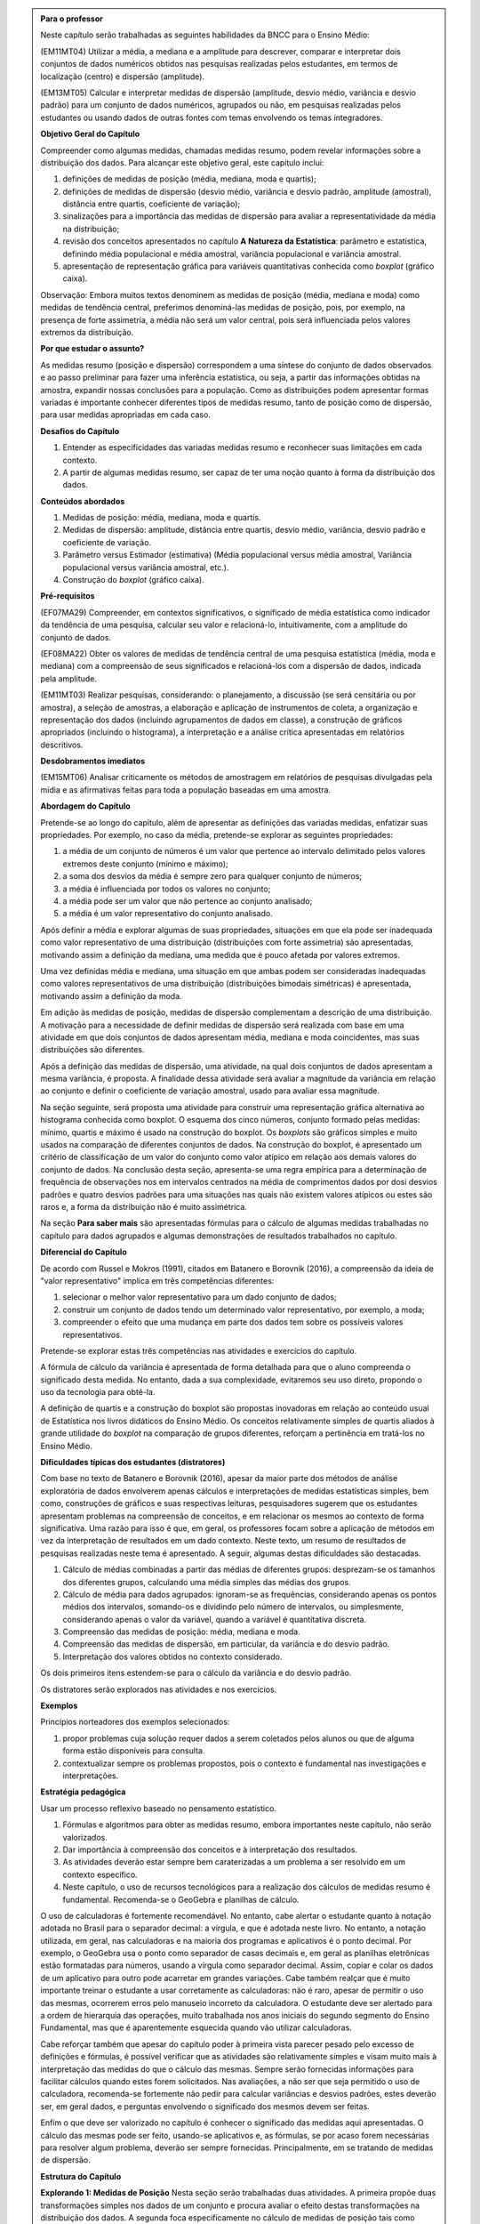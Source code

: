 .. admonition:: Para o professor

  Neste capítulo serão trabalhadas as seguintes habilidades da BNCC para o Ensino Médio:

  (EM11MT04) Utilizar a média, a mediana e a amplitude para descrever, comparar e interpretar dois conjuntos de dados numéricos obtidos nas pesquisas realizadas pelos estudantes, em termos de localização (centro) e dispersão (amplitude). 
        
  (EM13MT05) Calcular e interpretar medidas de dispersão (amplitude, desvio médio, variância e desvio padrão) para um conjunto de dados numéricos, agrupados ou não, em pesquisas realizadas pelos estudantes ou usando dados de outras fontes com temas envolvendo os temas integradores.
 
  **Objetivo Geral do Capítulo**
    
  Compreender como algumas medidas, chamadas medidas resumo, podem revelar informações sobre a distribuição dos dados. Para alcançar este objetivo geral, este capítulo inclui:
 
  #. definições de medidas de posição (média, mediana, moda e quartis);
  #. definições de medidas de dispersão (desvio médio, variância e desvio padrão, amplitude (amostral), distância entre quartis, coeficiente de variação);
  #. sinalizações para a importância das medidas de dispersão para avaliar a representatividade da média na distribuição;
  #. revisão dos conceitos apresentados no capítulo **A Natureza da Estatística**: parâmetro e estatística, definindo média populacional e média amostral, variância populacional e variância amostral.
  #. apresentação de representação gráfica para variáveis quantitativas conhecida como *boxplot* (gráfico caixa).

  Observação: Embora muitos textos denominem as medidas de posição (média, mediana e moda) como medidas de tendência central, preferimos denominá-las medidas de posição, pois, por exemplo, na presença de forte assimetria, a média não será um valor central, pois será influenciada  pelos valores extremos da distribuição.

  **Por que estudar o assunto?** 

  As medidas resumo (posição e dispersão) correspondem a uma síntese do conjunto de dados observados e ao passo preliminar para fazer uma inferência estatística, ou seja, a partir das informações obtidas na amostra, expandir nossas conclusões para a população. Como as distribuições podem apresentar formas variadas é importante conhecer diferentes tipos de medidas resumo, tanto de posição como de dispersão, para usar medidas apropriadas em cada caso.

  **Desafios do Capítulo**

  #. Entender as especificidades das variadas medidas resumo e reconhecer suas limitações em cada contexto.
  #. A partir de algumas medidas resumo, ser capaz de ter uma noção quanto à forma da distribuição dos dados.

  **Conteúdos abordados**

  #. Medidas de posição: média, mediana, moda e quartis.
  #. Medidas de dispersão: amplitude, distância entre quartis, desvio médio, variância, desvio padrão e coeficiente de variação.
  #. Parâmetro versus Estimador (estimativa) (Média populacional versus média amostral, Variância populacional versus variância amostral, etc.).
  #. Construção do *boxplot* (gráfico caixa).
 
  **Pré-requisitos**

  (EF07MA29) Compreender, em contextos significativos, o significado de média estatística como indicador da tendência de uma pesquisa, calcular seu valor e relacioná-lo, intuitivamente, com a amplitude do conjunto de dados.
 
  (EF08MA22) Obter os valores de medidas de tendência central de uma pesquisa estatística (média, moda e mediana) com a compreensão de seus significados e relacioná-los com a dispersão de dados, indicada pela amplitude.
 
  (EM11MT03) Realizar pesquisas, considerando: o planejamento, a discussão (se será censitária ou por amostra), a seleção de amostras, a elaboração e aplicação de instrumentos de coleta, a organização e representação dos dados (incluindo agrupamentos de dados em classe), a construção de gráficos apropriados (incluindo o histograma), a interpretação e a análise crítica apresentadas em relatórios descritivos.

  **Desdobramentos imediatos**

  (EM15MT06) Analisar criticamente os métodos de amostragem em relatórios de pesquisas divulgadas pela mídia e as afirmativas feitas para toda a população baseadas em uma amostra.
   
  **Abordagem do Capítulo**

  Pretende-se ao longo do capítulo, além de apresentar as definições das variadas medidas, enfatizar suas propriedades. Por exemplo, no caso da média, pretende-se explorar as seguintes propriedades:

  #. a média de um conjunto de números é um valor que pertence ao intervalo delimitado pelos valores extremos deste conjunto (mínimo e máximo);
  #. a soma dos desvios da média é sempre zero para qualquer conjunto de números;
  #. a média é influenciada por todos os valores no conjunto;
  #. a média pode ser um valor que não pertence ao conjunto analisado;
  #. a média é um valor representativo do conjunto analisado.

  Após definir a média e explorar algumas de suas propriedades, situações em que ela pode ser inadequada como valor representativo de uma distribuição (distribuições com forte assimetria) são apresentadas, motivando assim a definição da mediana, uma medida que é pouco afetada por valores extremos.

  Uma vez definidas média e mediana, uma situação em que ambas podem ser consideradas inadequadas como valores representativos de uma distribuição (distribuições bimodais simétricas) é apresentada, motivando assim a definição da moda.

  Em adição às medidas de posição, medidas de dispersão complementam a descrição de uma distribuição. A motivação para a necessidade de definir medidas de dispersão será realizada com base em uma atividade em que dois conjuntos de dados apresentam média, mediana e moda coincidentes, mas suas distribuições são diferentes. 

  Após a definição das medidas de dispersão, uma atividade, na qual dois conjuntos de dados apresentam a mesma variância, é proposta. A finalidade dessa atividade será avaliar a magnitude da variância em relação ao conjunto e definir o coeficiente de variação amostral, usado para avaliar essa magnitude. 
  
  Na seção seguinte, será proposta uma atividade para construir uma representação gráfica alternativa ao histograma conhecida como boxplot. O esquema dos cinco números, conjunto formado pelas medidas: mínimo, quartis e máximo é usado na construção do boxplot. Os *boxplots* são gráficos simples e muito usados na comparação de diferentes conjuntos de dados. Na construção do boxplot, é apresentado um critério de classificação de um valor do conjunto como valor atípico em relação aos demais valores do conjunto de dados. Na conclusão desta seção, apresenta-se uma regra empírica para a determinação de frequência de observações nos em intervalos centrados na média de comprimentos dados por dosi desvios padrões e quatro desvios padrões para uma situações nas quais não existem valores atípicos ou estes são raros e, a forma da distribuição não é muito assimétrica.
 
  Na seção **Para saber mais** são apresentadas fórmulas para o cálculo de algumas medidas trabalhadas no capítulo para dados agrupados e algumas demonstrações de resultados trabalhados no capítulo.

  **Diferencial do Capítulo**

  De acordo com Russel e Mokros (1991), citados em Batanero e Borovnik (2016), a compreensão da ideia de "valor representativo" implica em três competências diferentes:

  #. selecionar o melhor valor representativo para um dado conjunto de dados;
  #. construir um conjunto de dados tendo um determinado valor representativo, por exemplo, a moda;
  #. compreender o efeito que uma mudança em parte dos dados tem sobre os possíveis valores representativos.

  Pretende-se explorar estas três competências nas atividades e exercícios do capítulo.

  A fórmula de cálculo da variância é apresentada de forma detalhada  para que o aluno compreenda o significado desta medida. No entanto, dada a sua complexidade, evitaremos seu uso direto, propondo o uso da tecnologia para obtê-la.
 
  A definição de quartis e a construção do boxplot são propostas inovadoras em relação ao conteúdo usual de Estatística nos livros didáticos do Ensino Médio. Os conceitos relativamente simples de quartis aliados  à grande utilidade do *boxplot* na comparação de grupos diferentes, reforçam a pertinência em tratá-los no Ensino Médio.
  
  **Dificuldades típicas dos estudantes (distratores)**

  Com base no texto de Batanero e Borovnik (2016), apesar da maior parte dos métodos de análise exploratória de dados envolverem apenas cálculos e interpretações de medidas estatísticas simples, bem como, construções de gráficos e suas respectivas leituras, pesquisadores sugerem que os estudantes apresentam problemas na compreensão de conceitos, e em relacionar os mesmos ao contexto de forma significativa. Uma razão para isso é que, em geral, os professores focam sobre a aplicação de métodos em vez da interpretação de resultados em um dado contexto. Neste texto, um resumo de resultados de pesquisas realizadas neste tema é apresentado. A seguir, algumas destas dificuldades são destacadas.

  #. Cálculo de médias combinadas a partir das médias de diferentes grupos: desprezam-se os tamanhos dos diferentes grupos,  calculando uma média simples das médias dos grupos.
  #. Cálculo de média para dados agrupados: ignoram-se as frequências, considerando apenas os pontos médios dos intervalos, somando-os e dividindo pelo número de intervalos, ou simplesmente, considerando apenas o valor da variável, quando a variável é quantitativa discreta.
  #. Compreensão das medidas de posição: média, mediana e moda.
  #. Compreensão das medidas de dispersão, em particular, da variância e do desvio padrão. 
  #. Interpretação dos valores obtidos no contexto considerado.
 
  Os dois primeiros itens estendem-se para o cálculo da variância e do desvio padrão.
 
  Os distratores serão explorados nas atividades e nos exercícios.

  **Exemplos** 
   
  Princípios norteadores dos exemplos selecionados: 
  
  #. propor problemas cuja solução requer dados a serem coletados pelos alunos ou que de alguma forma estão disponíveis para consulta.
  #. contextualizar sempre os problemas propostos, pois o contexto é fundamental nas investigações e interpretações.
     
  **Estratégia pedagógica**

  Usar um processo reflexivo baseado no pensamento estatístico. 
    
  #. Fórmulas e algoritmos para obter as medidas resumo, embora importantes neste capítulo, não serão valorizados. 
  #. Dar importância à compreensão dos conceitos e à interpretação dos resultados. 
  #. As atividades deverão estar sempre bem caraterizadas a um problema a ser resolvido em um contexto específico.
  #. 	Neste capítulo, o uso de recursos tecnológicos para a realização dos cálculos de medidas resumo é fundamental. Recomenda-se o GeoGebra e planilhas de cálculo. 
  
  O uso de calculadoras é fortemente recomendável. No entanto, cabe alertar o estudante quanto à notação adotada no Brasil para o separador decimal: a vírgula, e que é adotada neste livro. No entanto, a notação utilizada, em geral, nas calculadoras e na maioria dos programas e aplicativos é o ponto decimal. Por exemplo, o GeoGebra usa o ponto como separador de casas decimais e, em geral as planilhas eletrônicas estão formatadas para números, usando a vírgula como separador decimal. Assim, copiar e colar os dados de um aplicativo para outro pode acarretar em grandes variações. Cabe também realçar que é muito importante treinar o estudante a usar corretamente as calculadoras: não é raro, apesar de permitir o uso das mesmas, ocorrerem erros pelo manuseio incorreto da calculadora. O estudante deve ser alertado para a ordem de hierarquia das operações, muito trabalhada nos anos iniciais do segundo segmento do Ensino Fundamental, mas que é aparentemente esquecida quando vão utilizar calculadoras.
  
  Cabe reforçar também que apesar do capítulo poder à primeira vista parecer pesado pelo excesso de definições e fórmulas, é possível verificar que as atividades são relativamente simples e visam muito mais à interpretação das medidas do que o cálculo das mesmas. Sempre serão fornecidas informações para facilitar cálculos quando estes forem solicitados. Nas avaliações, a não ser que seja permitido o uso de calculadora, recomenda-se fortemente não pedir para calcular variâncias e desvios padrões, estes deverão ser, em geral  dados, e perguntas envolvendo o significado dos mesmos devem ser feitas.
  
  Enfim o que deve ser valorizado no capítulo é conhecer o significado das medidas aqui apresentadas. O cálculo das mesmas pode ser feito, usando-se aplicativos e, as fórmulas, se por acaso forem necessárias para resolver algum problema, deverão ser sempre fornecidas. Principalmente, em se tratando de medidas de dispersão.
  
  
 
  **Estrutura do Capítulo**
  
  **Explorando 1: Medidas de Posição** Nesta seção serão trabalhadas duas atividades. A primeira propõe duas transformações simples nos dados de um conjunto e procura avaliar o efeito destas transformações na distribuição dos dados. A segunda foca especificamente no cálculo de medidas de posição tais como média, mediana e moda, que já devem ser conhecidas do Ensino Fundamental. Também proporemos a divisão do conjunto de dados em quatro intervalos de classes de frequências iguais a 1/4 para definir os três quartis de uma distribuição.
 
  #. Atividade: Distribuição de notas para perceber o efeito de transformações simples (multiplicação e/ou adição de um valor) no dado na posição e escala(forma) da distribuição, comparando histogramas. 
 
  #. Atividade: Apresentação de diferentes conjuntos de dados sobre tempos para completar uma “maratona” que apresentam diferentes tipos de assimetria.

  **Organizando as ideias 1: Medidas de posição** Definições de média; mediana; moda e quartis.
         
  **Praticando o assunto 1:** Atividades explorando conceitos e propriedades apresentados no organizando as ideias 1. 
    
  **Explorando 2: Medidas de dispersão** Proposição de uma atividade envolvendo dois conjuntos de dados reais, todos com medidas de posição iguais, mas apresentando diferenças em suas distribuições caracterizando a necessidade da medida de dispersão.
 
  **Organizando as ideias 2: Medidas de dispersão**  Definições de amplitude; distância entre quartis; desvio-médio; variância; desvio padrão e coeficiente de variação.
  
  Nesta seção também  serão retomados os conceitos de parâmetro e estimador, tratados no capítulo **A Natureza da Estatística** apresentando a definição de variância populacional e amostral, desvio-padrão populacional e amostral e, média populacional e amostral.
  
  Proposição de uma atividade apresentando dois conjuntos de dados com a mesma variância, mas com medidas de posição diferentes para motivar a definição de coeficiente de variação.
  
  
  **Praticando o assunto 2** Atividades que usam os conceitos e propriedades apresentados no organizando 2 e que buscam dar significado às medidas de dispersão definidas.

  **Explorando 3** Proposição de atividade de construção de representação de dados usando Mínimo, Q1, Mediana, Q3 e Máximo. 
  
  **Organizando as ideias 3** 
  
  #. Definição do *boxplot* (gráfico caixa) representação gráfica para variáveis quantitativas alternativa ao histograma.
  #. Descrição do critério de classificação de um valor como valor atípico do conjunto de dados adotado na construção do boxplot.
  #. Apresentação de regra empírica para avaliar a frequência de dados nos intervalos `\bar{x}\pm s` e `\bar{x}\pm 2\cdot s`.
 
  **Praticando o assunto 3**  Proposição de atividades de comparação de grupos, usando o boxplot.
 
  **Para saber mais**
 
  Nesta seção serão apresentadas
  
  #. fórmulas para o cálculo de medidas apresentadas no capítulo para dados agrupados;
  #. demonstrações de propriedades trabalhadas nas seções organizando as ideias; 
  #. texto explicando a escolha do desvio padrão em detrimento do desvio médio;
  #. atividade para compreender a escolha do denominador n-1 no cálculo da variância amostral.
  
 
  **Material Suplementar**
 
  Um applet do GeoGebra foi disponibilizado com manual de instruções nesta seção. Nele será possível gerar conjuntos de dados para os quais serão fornecidas as medidas resumo do conjunto bem como o histograma e o boxplot. Neste applet também será possível entrar com o seu próprio conjunto de dados para obter os gráficos e as medidas resumo. 

  **Exercícios** 
 
  Nesta seção são propostos exercícios do ENEM, Vestibulares entre outros, abordando os conteúdos desse capítulo. Nos exercícios serão tratados os distratores.
  
  **Referências Bibliográficas**
  
  1. ABE (2015) ABE: Reflexões a respeito dos conteúdos de probabilidade e estatística na escola no Brasil - uma proposta. Disponível em: <https://goo.gl/OBtwpv>. Acesso em: 18 ago. 2017. 

  2. Batanero, C., Burrill, G., & Reading, C. (Eds.). (2011). Teaching statistics in school mathematics-challenges for teaching and teacher education: A joint ICMI/IASE study: the 18th ICMI study (Vol. 14). Springer Science & Business Media.
      
  3. Batanero, C., & Borovcnik, M. (2016). Statistics and probability in high school. Springer.
  
  4. Bussab, W. O. & Morettin, P. A. (2017). Estatística Básica.  Saraiva. Nona edição.
  
  5. Levine, D. M., Bereneson, M. L. e Stephan, D. (2000). Estatística: Teoria e Aplicações. LTC.
  
  6. Rossman, Allan J., and Beth L. Chance. Workshop Statistics:: Discovery With Data and Minitab. Springer Science & Business Media, 1998.  
  
  7. Triola, M. F. (2005), Introdução à Estatística. LTC. Nona Edição.
  
  Observação: Os textos d), e), f) e g) são recomendados para cursos de estatística a nível de graduação, mas seus capítulos iniciais, que tratam da natureza da estatística, representações gráficas e medidas resumo podem ser úteis. Os mesmos foram consultados para o material deste capítulo.
  

.. _sec-explorando1:

******************************
Explorando: Medidas de Posição
******************************


No capítulo **A Natureza da Estatística** trabalhamos com representações gráficas de conjuntos de dados com a finalidade de obter informações sobre estruturas da sua distribuição como estratégia para resumir os dados.
No exemplo dos resgistros de tempo deste capítulo, os 64 dados, no quadro a seguir

.. table:: 64 registros de tempo de atividade do capítulo **A Natureza da Estatística**
   
   +------+------+------+------+------+------+------+------+
   |  A   | B    | C    | D    | E    | F    | G    | H    |
   +======+======+======+======+======+======+======+======+
   | 3,03 | 4,37 | 5,04 | 5,73 | 4,03 | 5,37 | 6,04 | 6,74 | 
   +------+------+------+------+------+------+------+------+
   | 3,38 | 4,46 | 5,11 | 5,84 | 4,38 | 5,46 | 6,11 | 6,84 | 
   +------+------+------+------+------+------+------+------+
   | 3,60 | 4,55 | 5,19 | 5,95 | 4,60 | 5,55 | 6,19 | 6,96 | 
   +------+------+------+------+------+------+------+------+
   | 3,78 | 4,63 | 5,29 | 6,08 | 4,78 | 5,64 | 6,29 | 7,08 | 
   +------+------+------+------+------+------+------+------+
   | 3,92 | 4,71 | 5,36 | 6,23 | 4,92 | 5,72 | 6,36 | 7,23 | 
   +------+------+------+------+------+------+------+------+
   | 4,04 | 4,79 | 5,45 | 6,41 | 5,04 | 5,79 | 6,45 | 7,40 | 
   +------+------+------+------+------+------+------+------+
   | 4,16 | 4,87 | 5,54 | 6,62 | 5,16 | 5,87 | 6,54 | 7,63 | 
   +------+------+------+------+------+------+------+------+
   | 4,27 | 4,95 | 5,64 | 6,97 | 5,26 | 5,95 | 6,64 | 7,97 | 
   +------+------+------+------+------+------+------+------+

foram organizados em 10 intervalos de classe, como mostra a tabela a seguir

.. table:: Registros de tempo agrupados em intervalos de classe
 
   +---------------------+-----------------------------+
   | Intervalo de classe | Número de observações       |
   +=====================+=============================+
   | [ 3,0 ; 3,5 [       |               2             |
   +---------------------+-----------------------------+
   | [ 3,5 ; 4,0 [       |               3             |
   +---------------------+-----------------------------+
   | [ 4,0 ; 4,5 [       |               7             |
   +---------------------+-----------------------------+
   | [ 4,5 ; 5,0 [       |               9             |
   +---------------------+-----------------------------+
   | [ 5,0 ; 5,5 [       |              11             |
   +---------------------+-----------------------------+
   | [ 5,5 ; 6,0 [       |              11             |
   +---------------------+-----------------------------+
   | [ 6,0 ; 6,5 [       |               9             |
   +---------------------+-----------------------------+
   | [ 6,5 ; 7,0 [       |               7             |
   +---------------------+-----------------------------+
   | [ 7,0 ; 7,5 [       |               3             |
   +---------------------+-----------------------------+
   |   [ 7,5 ; 8,0 [     |                2            |
   +---------------------+-----------------------------+
   
que, por sua vez, foi usada para construir um gráfico, o histograma a seguir.
 
 
.. _fig-histograma-resposta:
 
.. figure:: _resources/Histograma-resposta_1.png
   :width: 300pt
   :align: center

   Histograma dos registros de tempo
   
Observe que os 64 registros de tempo foram resumidos numa representação gráfica que revela o comportamento destes dados: registros de tempo entre 3,0 e 8,0, estrutura simétrica em torno da média dos resgistros de tempo que é 5,5.

.. inserir tabela e histograma do capítulo anterior

O capítulo **Medidas de Posição e Dispersão** tem como objetivo responder, entre outras, as seguintes perguntas sobre um conjunto de dados quantitativos.

#. É possível encontrar valor(es) para resumir as observações? Qual(is) seria(m) este(s) valor(es)? Como encontrá-lo(s)?
#. Como medir se os dados estão "próximos" ou "afastados" uns dos outros?
#. Como você classifica a forma do gráfico construído para representar os dados? 
#. Existe algum valor muito diferente dos demais? Como identificá-lo? 

Ao longo deste capítulo veremos como resumir a informação dos dados, usando apenas algumas medidas que caracterizam a distribuição em vez de usar toda a coleção de dados para descrevê-la. Por esta razão, tais medidas são chamadas medidas resumo.

Como as distribuições podem apresentar formas variadas é importante conhecer diferentes tipos de medidas resumo, tanto de posição como de dispersão, para usar medidas apropriadas em cada caso.

  

.. _ativ-Notas-de-Artes:

-------------------------
Atividade: Notas de Artes
-------------------------


.. admonition:: Para o professor

 **Objetivos específicos** Estudar o efeito de uma transformação simples numa distribuição de dados: adição (posição) ou multiplicação (escala).

 **Observações e sugestões**    Esta atividade tem como objetivo principal levar o aluno a perceber efeitos que certas transformações simples nos dados (adição e multiplicação) acarretam em uma distribuição de frequências e, consequentemente, levá-lo a avaliar possíveis mudanças nas medidas de posição e dispersão que serão tratadas neste capítulo. Como ela é uma atividade introdutória, essas propriedades não serão totalmente exploradas na atividade, mas ao longo da capítulo ela será retomada. Os dados desta atividade podem ser obtidos neste `link <https://ggbm.at/TNh7dPCf>`_ , e sugere-se o uso do GeoGebra ou uma planilha para realizar as transformações indicadas, embora não seja necessário para a realização da atividade.  No item (e) não há uma resposta certa, mas ele deverá ser explorado futuramente com o objetivo de avaliar os efeitos em uma distribuição quando somamos um valor constante a todos os dados e quando multiplicamos um valor constante a todos os dados.

Ao final de um trimestre, um professor de Artes registrou as seguintes notas de seus 35 alunos, listadas no quadro a seguir, em ordem crescente.

+-----+-----+-----+-----+-----+-----+-----+
| 0,8 | 2,0 | 2,0 | 2,5 | 2,5 | 3,5 | 4,5 |
+-----+-----+-----+-----+-----+-----+-----+
| 5,0 | 5,4 | 5,5 | 5,5 | 5,5 | 6,0 | 6,0 |
+-----+-----+-----+-----+-----+-----+-----+
| 6,0 | 6,0 | 6,3 | 6,5 | 6,8 | 6,8 | 7,0 |
+-----+-----+-----+-----+-----+-----+-----+
| 7,0 | 7,0 | 7,0 | 7,3 | 7,3 | 7,5 | 7,5 |
+-----+-----+-----+-----+-----+-----+-----+
| 7,5 | 7,5 | 7,8 | 8,0 | 8,0 | 8,0 | 8,0 |
+-----+-----+-----+-----+-----+-----+-----+

Este professor verificou que a média da turma foi aproximadamente 5,93 (soma das notas `S=207,5`). Como a participação da turma foi muito boa ao longo do trimestre, o professor resolveu dar uma bonificação na nota de cada aluno desta turma, pensando em duas possibilidades:

#. acrescentar um ponto para cada aluno da turma;
#. aumentar em 20% a nota de cada aluno da turma.

Na figura a seguir veja um histograma das notas sem a bonificação.  A tabela com os intervalos de classe considerados na construção do histograma é dada por

.. table:: Distribuição de frequências das notas antes de bonificação   
   
 +-----------+----------------------+
 | intervalo | frequência absoluta  | 
 +-----------+----------------------+
 | [0,2[     | 1                    | 
 +-----------+----------------------+
 | [2,4[     | 5                    | 
 +-----------+----------------------+
 | [4,6[     | 6                    | 
 +-----------+----------------------+
 | [6,8]     | 23                   |
 +-----------+----------------------+


.. _fig-histograma-notas-sem-bonificacao:

.. figure:: _resources/histogramaNotas_E1_1_1.png
   :width: 200pt
   :align: center

   Histograma das notas de Artes sem bonificação
   

Os dois histogramas a seguir correspondem às notas, após usar cada uma das possibilidades consideradas pelo professor, mantendo quatro intervalos de classe, conforme as tabelas de frequências apresentadas.  


.. _fig-histogramas-notas-aleteradas:

.. figure:: _resources/histogramaNotas_E1_2e3_1.png
   :width: 400pt
   :align: center

   Histogramas das notas de Artes com bonificação

.. table:: Distribuição de frequências das notas após acréscimo de 1 ponto a cada nota   
   
 +-----------+----------------------+
 | intervalo | frequência absoluta  | 
 +-----------+----------------------+
 | [1,3[     | 1                    | 
 +-----------+----------------------+
 | [3,5[     | 5                    | 
 +-----------+----------------------+
 | [5,7[     | 6                    | 
 +-----------+----------------------+
 | [7,9]     | 23                   |
 +-----------+----------------------+
 
.. table:: Distribuição de frequências das notas após aumento de 20% sobre a nota   
   
 +-----------+----------------------+
 | intervalo | frequência absoluta  | 
 +-----------+----------------------+
 | [0 ; 2,4[ | 1                    | 
 +-----------+----------------------+
 |[2,4 ; 4,8[| 5                    | 
 +-----------+----------------------+
 |[4,8 ; 7,2[| 6                    | 
 +-----------+----------------------+
 |[7,2 ; 9,6]| 23                   |
 +-----------+----------------------+
   
 
#. Compare os histogramas das notas com bonificação com o histograma original. O que mudou em cada um deles em relação ao original?

#. Considerando os :ref:`fig-histogramas-notas-aleteradas`, identifique qual deles corresponde ao  acréscimo de 1,0 ponto, assinalando (a) e qual deles corresponde ao aumento de 20% das notas originais, assinalando (b).

#. Dada a informação inicial de que a média da turma foi 5,93, de quanto será a média se o professor acrescentar um ponto a cada aluno? E se ele aumentar em 20% a nota de cada aluno?

#. Se você fosse um aluno desta turma, que possibilidade de bonificação você escolheria? Para que notas é melhor cada uma das estratégias?


.. admonition:: Resposta 

   (a) Analisando o primeiro histograma apresentado com o original, percebe-se que o primeiro apresenta uma pequena alteração com intervalos de classe mais largos, ou seja de comprimento 2,4 (os comprimentos originais dos intervalos são iguais a 2). Já, o segundo, mantém intervalos de classe com mesmo comprimento aos do original, apresentando um deslocamento dos intervalos em uma unidade para à direita. 
   
   (b) Com o acréscimo de 1 ponto a cada nota, a nota maior que é 8,0 passa a ser 9,0; já com o aumento de 20% sobre a nota de cada um, a nota maior passa a ser 9,6. Portanto, analisando os dois histogramas dados, conclui-se que o primeiro corresponde ao aumento de 20% na nota de cada um e, o segundo, ao acréscimo de 1 ponto na nota de cada um.
   
   (d) Observe que se todos os alunos tiverem o acréscimo de 1 ponto, a soma total das notas será acrescida de 35 pontos (pois são 35 alunos). Ao dividir o total por 35, perceba que a nova média será alterada exatamente pelo acréscimo de 1 ponto, passando a ser 6,93. Ou seja, a nova média é dada por `\frac{207,5+35}{35}\approx 5,93+1`. Já no caso do aumento de 20% sobre a nota de cada aluno, teremos que a nova soma total de notas será dada pela soma original acrescida de 20% tal que a média será dada por `\frac{S+0,2\cdot S}{35}=\frac{1,2\cdot S}{35}=1,2\times \underbrace{\frac{S}{35}}_{\approx 5,9 \textsf{ média original}} = 1,2\times 5,93\approx 7,12`, em que `S=207,5`.
   
   (e) Não há uma resposta certa para este item. Se cada aluno olhar o seu ponto de vista particular, para alguns será melhor ganhar um ponto e para outros será melhor ter um aumento de 20% sobre a nota. Mais especificamente, para quem tiver obtido nota 5,0 será indiferente; para quem tiver obtido nota inferior a 5,0 será melhor ganhar um ponto e, para os restantes, será melhor o acréscimo de 20% sobre a nota.
   
.. _ativ-maratona-de-NY:

-------------------------
Atividade: A maratona
-------------------------

.. admonition:: Para o professor

  **Objetivos específicos** Identificar a posição da média e dos quartis no gráfico da distribuição.
   
  **Observações e sugestões** Nesta atividade serão apresentados conjuntos diferentes de dados envolvendo tempos para completar maratonas. Os dados estão disponíveis neste `link <https://ggbm.at/ZhqKD9Nz>`_. Serão fornecidos os totais para que o cálculo das médias envolva apenas uma divisão e possa ser feito com uma calculadora simples. Pretende-se levar o aluno a perceber que na presença de forte assimetria (histograma alongado à direita ou à esquerda), a média pode não ser a medida mais adequada para representar o conjunto e, com isso, motivar a definição de mediana.
   
  É importante discutir as perguntas na caixa **Para refletir** em sala de aula com o intuito de que os estudantes percebam a necessidade de tratar previamente dados de determinada natureza antes de usá-los numericamente, como é o caso do tempo considerado em unidades distintas (hora:minuto:segundo).
   
  Na sequência se inclui a tabela com a respectiva conversão para horas em números decimais de modo a simplificar os cálculos na atividade, mas deve-se deduzir com os estudantes como calcular a conversão.
  
  Expressão utilizada para calcular o resultado em horas decimais (`\textsf{horas}_{10}`):
   
  .. math::

     \textsf{horas}_{10} = \textsf{Horas} + \frac{\textsf{Minutos}}{60} + \frac{\textsf{Segundos}}{60^2}
     
  A escolha da hora para a unidade de conversão nesta atividade não foi arbritária, pois as quatro categorias que serão tratadas apresentam tempos bastante variados entre os 100 primeiros a chegar e, para efeito da comparação a ser feita adiante, a unidade hora mostrou-se a mais conveniente na construção de gráficos.
  
  É importante comentar com os estudantes a diferença observada entre a média e a mediana e que esta se deve a uma forte assimetria na distribuição dos dados, representada pela forma de um histograma alongado para à esquerda com frequências pequenas, tornando a média inferior à mediana.
  
  Sugere-se como atividade interdisciplinar, a realização de corridas com os estudantes na Educação Física, medindo os tempos totais, calculando a velocidade média do percurso e comparando com a velocidade média do primeiro e centésimo lugares da maratona. Recomenda-se explicitar o vínculo com a Física para o cálculo e a interpretação da velocidade média, assim como a colocação de questões críticas que facilitem a interpretação dos resultados, por exemplo, é possível manter essa velocidade média durante quase 3 horas (tempo médio da maratona de mulheres)?

A maratona é uma prova de atletismo que consiste em correr uma distância de 42,195 km. Pelas suas características, este tipo de prova é realizada nas ruas de uma grande cidade ou na estrada. As principais cidades do mundo realizam um destes eventos anualmente, recebendo milhares de atletas profissionais e amadores que encaram o desafio e almejam finalizar a corrida ou melhorar o próprio tempo do passado.

Uma das mais famosas é a Maratona da Cidade de Nova Iorque, nos Estados Unidos. Veja na figura :ref:`fig-maratona-NY` realização de uma maratona em Nova Iorque. Com mais de 50.000 participantes cada ano, é um dos principais eventos do atletismo mundial, junto com as maratonas de Chicago, Londres, Boston, Berlim e Tóquio.

.. _fig-maratona-NY:

.. figure:: https://upload.wikimedia.org/wikipedia/commons/3/35/New_York_marathon_Verrazano_bridge.jpg
   :width: 200pt
   :align: center

   Corredores participando da Maratona de *Nova York*, `Wikipedia <https://commons.wikimedia.org/wiki/File:New_York_marathon_Verrazano_bridge.jpg>`_


Os resultados do evento são divididos nas categorias de homens e mulheres, além disso, no evento participam cadeirantes e pessoas usando triciclos de mão (*handcycle*), categorias cujos resultados são premiados e publicados separadamente. Qual das categorias você acha que terá os melhores resultados na maratona? Em quanto tempo você acha que uma pessoa percorre os 42,195 km? O que você acha ser mais rápido: correr em cadeira de rodas ou em triciclo de mão?

.. _handcycle:

.. figure:: https://upload.wikimedia.org/wikipedia/commons/0/07/Handcycle_in_Richmond_Park_-_geograph.org.uk_-_1315077.jpg
   :width: 200pt
   :align: center
   
   Tricilo de mão (*handcycle*), `Wikipedia <https://commons.wikimedia.org/wiki/File%3AHandcycle_in_Richmond_Park_-_geograph.org.uk_-_1315077.jpg>`_


A seguir analisaremos os tempos de corrida das 100 melhores atletas na categoria de Mulheres da Maratona de Nova York do ano 2017, dados disponíveis no `site oficial da competição <http://results.nyrr.org/event/M2017/finishers>`_.

Observe no quadro a seguir, que os tempos já estão ordenados do menor para o maior e que para identificar o tempo da quadragésima sétima chegada, basta tomar a interseção da linha 7 com a coluna +40 para obter o tempo 2:55:36

.. table:: 100 melhores tempos de finalização da Maratona de Nova Iorque 2017 para mulheres (hora:minuto:segundo)

  +----+---------+---------+---------+---------+---------+---------+---------+---------+---------+---------+
  |    |   +0    |   +10   |   +20   |   +30   |   +40   |   +50   |   +60   |   +70   |   +80   |   +90   |
  +----+---------+---------+---------+---------+---------+---------+---------+---------+---------+---------+
  | 1  | 2:26:53 | 2:32:01 | 2:42:52 | 2:49:44 | 2:53:59 | 2:56:58 | 2:58:35 | 2:59:36 | 3:01:24 | 3:03:43 |
  +----+---------+---------+---------+---------+---------+---------+---------+---------+---------+---------+
  | 2  | 2:27:54 | 2:32:09 | 2:44:26 | 2:49:59 | 2:54:42 | 2:57:05 | 2:58:36 | 2:59:41 | 3:01:26 | 3:03:46 |
  +----+---------+---------+---------+---------+---------+---------+---------+---------+---------+---------+
  | 3  | 2:28:08 | 2:33:18 | 2:44:48 | 2:50:04 | 2:54:52 | 2:57:10 | 2:58:50 | 2:59:43 | 3:01:28 | 3:04:02 |
  +----+---------+---------+---------+---------+---------+---------+---------+---------+---------+---------+
  | 4  | 2:29:36 | 2:34:10 | 2:45:20 | 2:50:05 | 2:55:04 | 2:57:40 | 2:58:52 | 2:59:46 | 3:01:44 | 3:04:04 |
  +----+---------+---------+---------+---------+---------+---------+---------+---------+---------+---------+
  | 5  | 2:29:39 | 2:34:23 | 2:45:52 | 2:51:11 | 2:55:25 | 2:57:49 | 2:58:56 | 2:59:51 | 3:02:09 | 3:04:17 |
  +----+---------+---------+---------+---------+---------+---------+---------+---------+---------+---------+
  | 6  | 2:29:39 | 2:36:38 | 2:46:45 | 2:53:01 | 2:55:34 | 2:57:49 | 2:59:01 | 2:59:56 | 3:02:15 | 3:04:26 |
  +----+---------+---------+---------+---------+---------+---------+---------+---------+---------+---------+
  | 7  | 2:29:41 | 2:37:22 | 2:47:04 | 2:53:02 | 2:55:36 | 2:57:50 | 2:59:03 | 3:00:02 | 3:02:39 | 3:04:42 |
  +----+---------+---------+---------+---------+---------+---------+---------+---------+---------+---------+
  | 8  | 2:29:56 | 2:37:33 | 2:47:30 | 2:53:02 | 2:55:39 | 2:58:08 | 2:59:10 | 3:00:05 | 3:02:41 | 3:04:49 |
  +----+---------+---------+---------+---------+---------+---------+---------+---------+---------+---------+
  | 9  | 2:31:21 | 2:39:01 | 2:47:35 | 2:53:19 | 2:56:47 | 2:58:23 | 2:59:16 | 3:00:49 | 3:02:56 | 3:04:58 |
  +----+---------+---------+---------+---------+---------+---------+---------+---------+---------+---------+
  | 10 | 2:31:44 | 2:40:09 | 2:49:37 | 2:53:38 | 2:56:57 | 2:58:26 | 2:59:23 | 3:01:18 | 3:03:32 | 3:05:09 |
  +----+---------+---------+---------+---------+---------+---------+---------+---------+---------+---------+
  
.. admonition:: Para refletir

   * Como você calcularia a média de valores em horas, minutos e segundos,  como os da tabela?
   
   * Como você construiria um histograma com estes dados? Como você definiria os limites dos intervalos? (Consulte a :ref:`ativ-construcao-histograma` do capítulo **A Natureza da Estatística** em caso de dúvida.)  
   
   * Qual o maior tempo em que uma corredora deveria completar a maratona para ficar entre as 25 primeiras? E entre as 50 primeiras?

Para calcular a média destes dados é conveniente reduzi-los a uma única unidade de medida, pois, caso contrário, seria necessário calcular três médias e, ainda fazer conversões apropriadas para obter a resposta em hora:minuto:segundo. Convertendo todos os tempos para horas, obtemos o seguinte quadro de tempos.
   
.. table:: 100 melhores tempos de finalização da Maratona de Nova Iorque 2017 para mulheres (em horas)

  +----+-------+-------+-------+-------+-------+-------+-------+-------+-------+-------+
  |    |+0     |+10    |+20    |+30    |+40    |+50    |+60    |+70    |+80    |+90    |
  +====+=======+=======+=======+=======+=======+=======+=======+=======+=======+=======+
  | 1  | 2,448 | 2,534 | 2,714 | 2,829 | 2,900 | 2,949 | 2,976 | 2,993 | 3,023 | 3,062 |
  +----+-------+-------+-------+-------+-------+-------+-------+-------+-------+-------+
  | 2  | 2,465 | 2,536 | 2,741 | 2,833 | 2,912 | 2,951 | 2,977 | 2,995 | 3,024 | 3,063 |
  +----+-------+-------+-------+-------+-------+-------+-------+-------+-------+-------+
  | 3  | 2,469 | 2,555 | 2,747 | 2,834 | 2,914 | 2,953 | 2,981 | 2,995 | 3,024 | 3,067 |
  +----+-------+-------+-------+-------+-------+-------+-------+-------+-------+-------+
  | 4  | 2,493 | 2,569 | 2,756 | 2,835 | 2,918 | 2,961 | 2,981 | 2,996 | 3,029 | 3,068 |
  +----+-------+-------+-------+-------+-------+-------+-------+-------+-------+-------+
  | 5  | 2,494 | 2,573 | 2,764 | 2,853 | 2,924 | 2,964 | 2,982 | 2,998 | 3,036 | 3,071 |
  +----+-------+-------+-------+-------+-------+-------+-------+-------+-------+-------+
  | 6  | 2,494 | 2,611 | 2,779 | 2,884 | 2,926 | 2,964 | 2,984 | 2,999 | 3,038 | 3,074 |
  +----+-------+-------+-------+-------+-------+-------+-------+-------+-------+-------+
  | 7  | 2,495 | 2,623 | 2,784 | 2,884 | 2,927 | 2,964 | 2,984 | 3,001 | 3,044 | 3,078 |
  +----+-------+-------+-------+-------+-------+-------+-------+-------+-------+-------+
  | 8  | 2,499 | 2,626 | 2,792 | 2,884 | 2,928 | 2,969 | 2,986 | 3,001 | 3,045 | 3,080 |
  +----+-------+-------+-------+-------+-------+-------+-------+-------+-------+-------+
  | 9  | 2,523 | 2,650 | 2,793 | 2,889 | 2,946 | 2,973 | 2,988 | 3,014 | 3,049 | 3,083 |
  +----+-------+-------+-------+-------+-------+-------+-------+-------+-------+-------+
  | 10 | 2,529 | 2,669 | 2,827 | 2,894 | 2,949 | 2,974 | 2,990 | 3,022 | 3,059 | 3,086 |
  +----+-------+-------+-------+-------+-------+-------+-------+-------+-------+-------+

1. Construa um histograma dos dados convertidos para horas, completando a tabela a seguir, que indica os intervalos de classe. 

   .. table:: Guia para o registro de frequências dos intervalos 

     +-------------------+------------+
     | Intervalo         | Frequência |
     +-------------------+------------+
     | [2,4480 ; 2,5118[ |            |
     +-------------------+------------+
     | [2,5118 ; 2,5756[ |            |
     +-------------------+------------+
     | [2,5756 ; 2,6394[ |            |
     +-------------------+------------+
     | [2,6394 ; 2,7032[ |            |
     +-------------------+------------+
     | [2,7032 ; 2,7670[ |            |
     +-------------------+------------+
     | [2,7670 ; 2,8308[ |            |
     +-------------------+------------+
     | [2,8308 ; 2,8946[ |            |
     +-------------------+------------+
     | [2,8946 ; 2,9584[ |            |
     +-------------------+------------+
     | [2,9584 ; 3,0222[ |            |
     +-------------------+------------+
     | [3,0222 ; 3,0860[ |            |
     +-------------------+------------+


   .. _hist-maratona-mulheres:

   .. figure:: _resources/Histograma_mulheres.png
      :width: 200pt
      :align: center

      Eixos para a construção do histograma
      
2. Que características da distribuição dos 100 melhores tempos para mulheres podem ser destacadas, analisando-se o histograma construído?

3. Calcule o tempo médio dos 100 melhores tempos das corredoras, sabendo que a soma dos tempos é 286,978 horas. Localize o valor encontrado no eixo horizontal do histograma. Em que posição ficaria uma corredora cujo tempo no qual completou a maratona é igual ao tempo médio calculado neste item?

4. Trace linhas verticais no histograma de modo a separar as classificações em 4 grupos: uma linha vertical que identifica o 25o. lugar, separando os 25 primeiros colocados dos demais; outra, que identifica a 50a. classificação e, por fim, uma que marca o 75o. tempo na classificação geral. 

 As marcações dos tempos das 25a., 50a. e 75a. posições neste conjunto de 100 observações são chamadas de quartis da distribuição, este conceito será formalizado adiante.

5. Considerando as marcações realizadas no item anterior, determine aproximadamente as medidas das áreas contando os retângulos da grade do histograma correspondentes aos seguintes intervalos de tempo

   1. primeiro lugar até o 25o.;
   2. 25o. até o 50o.;
   3. 50o. até o 75o.;
   4. 75o. até o 100o.; 

   e compare-as.
   
6. Calcule os comprimentos dos intervalos de tempo determinados pela proposta de divisão no item (d) e compare-os.

   +--------------+-------------+
   | Intervalo    | comprimento |
   +--------------+-------------+
   | 1o. a 25o.   |             |
   +--------------+-------------+
   | 25o. a 50o  .|             |
   +--------------+-------------+
   | 50o. a 75o.  |             |
   +--------------+-------------+
   | 750. a 100o. |             |
   +--------------+-------------+


7. O valor obtido para o tempo médio coincide com alguma das outras marcas feitas no histograma? 

8. Observe que o tempo médio dos 100 melhores tempos para mulheres e o tempo da corredora que chegou em 50o. lugar são diferentes. Qual deles você escolheria como medida resumo destes dados? Por quê?

.. admonition:: Resposta 

   1. A tabela com as frequências por intervalo e o histograma ficam de seguinte forma:
   
      .. table:: Guia para o cálculo de frequências do histograma

        +-------------------+------------+
        | Intervalo         | Frequência |
        +-------------------+------------+
        | [2,4480 ; 2,5118[ | 8          |
        +-------------------+------------+
        | [2,5118 ; 2,5756[ | 7          |
        +-------------------+------------+
        | [2,5756 ; 2,6394[ | 3          |
        +-------------------+------------+
        | [2,6394 ; 2,7032[ | 2          |
        +-------------------+------------+
        | [2,7032 ; 2,7670[ | 5          |
        +-------------------+------------+
        | [2,7670 ; 2,8308[ | 6          |
        +-------------------+------------+
        | [2,8308 ; 2,8946[ | 9          |
        +-------------------+------------+
        | [2,8946 ; 2,9584[ | 13         |
        +-------------------+------------+
        | [2,9584 ; 3,0222[ | 27         |
        +-------------------+------------+
        | [3,0222 ; 3,0860[ | 20         |
        +-------------------+------------+

      .. _hist-maratona-mulheres-res:

      .. figure:: _resources/Histograma_mulheres_resposta_1.png
         :width: 200pt
         :align: center

         Histograma dos tempos da categoria de mulheres na Maratona de NY

  
   2. Observando a forma do histograma podemos perceber uma grande concentração de valores mais à direita e que o histograma é alongado à esquerda. Distribuições com esta aparência são ditas ter uma forma assimétrica à esquerda.
   
   3. O tempo médio das primeiras 100 corredoras é de 2,8698 horas, isto é 2:52:11. Uma corredora com esse tempo teria ficado na 36a.posição.
   
   4. Para ficar entre os primeiros 25 lugares, uma corredora teria que terminar a corrida em até 2:45:52 (2,764 horas).
   
      Já para ficar nas primeiras 50, precisaria terminar o percurso em 2:56:57 (2,949 horas) ou menos.
   
      Finalmente, para ficar entre as primeiras 75, seu tempo teria que ser menor ou igual a 2:59:51 (2,998 horas).

      .. figure:: _resources/Histograma_mulheres_resposta_lineas.png
         :width: 200pt
         :align: center
	         
         Histograma dos tempos da categoria de mulheres na Maratona de NY mostrando os quartis, a mediana e a média
         
   5. Neste item deve-se observar que as marcações indicadas dividem o conjunto de dados em quatro intervalos de frequências absolutas iguais a 25, pois são 100 valores observados. Como o histograma é uma representação da distribuição de frequências, espera-se que as áreas correspondentes a cada um destes limites, sejam aproximadamente iguais a 1/4 da área total do histograma que é dada por 6,364 (para obter este valor soma-se os produtos dos comprimentos dos intervalos pela frequência dos intervalos=áreas dos retângulos). Se formos calcular diretamente da figura tais áreas, serão necessárias algumas aproximações, pois os tempos 25, 50 e 75 não são extremos dos intervalos considerados. Por esta razão é possível obter pequenas diferenças em relação ao valor esperado, a saber, `6,364/4\approx 1,59`. 
    
   6. Os comprimentos dos intervalos são dados por:
    
   +------------+-------------+
   | Intervalo  | comprimento |
   +------------+-------------+
   | t1 a t25   | 0,316       |
   +------------+-------------+
   | t25 a t50  | 0,185       |
   +------------+-------------+
   | t50 a t75  | 0,049       |
   +------------+-------------+
   | t75 a t100 | 0,087       |
   +------------+-------------+
   
   Lembre-se que se o histograma for construído considerando os intervalos acima, deve-se trabalhar com a escala de densidade de frequência (absoluta ou relativa: razão da frequência pelo comprimento do intervalo), pois os comprimentos dos intervalos são diferentes. No histograma construído nesta atividade, usou-se a escala da frequência absoluta, pois os intervalos considerados têm comprimentos iguais.
   
   7. Não coincide.
   
   8. Tem-se que o tempo médio foi 2,8698 e tempo da posição 50 foi 2,949 e, portanto, são diferentes. Adiante vamos trabalhar a razão desta diferença neste conjunto. Isto se deve à forma observada no histograma, comentada no segundo item. Observando o histograma, a média fica puxada para baixo, quase na primeira terceira parte. Neste caso, o tempo da 50a. posição representa melhor o conjunto como um todo.

